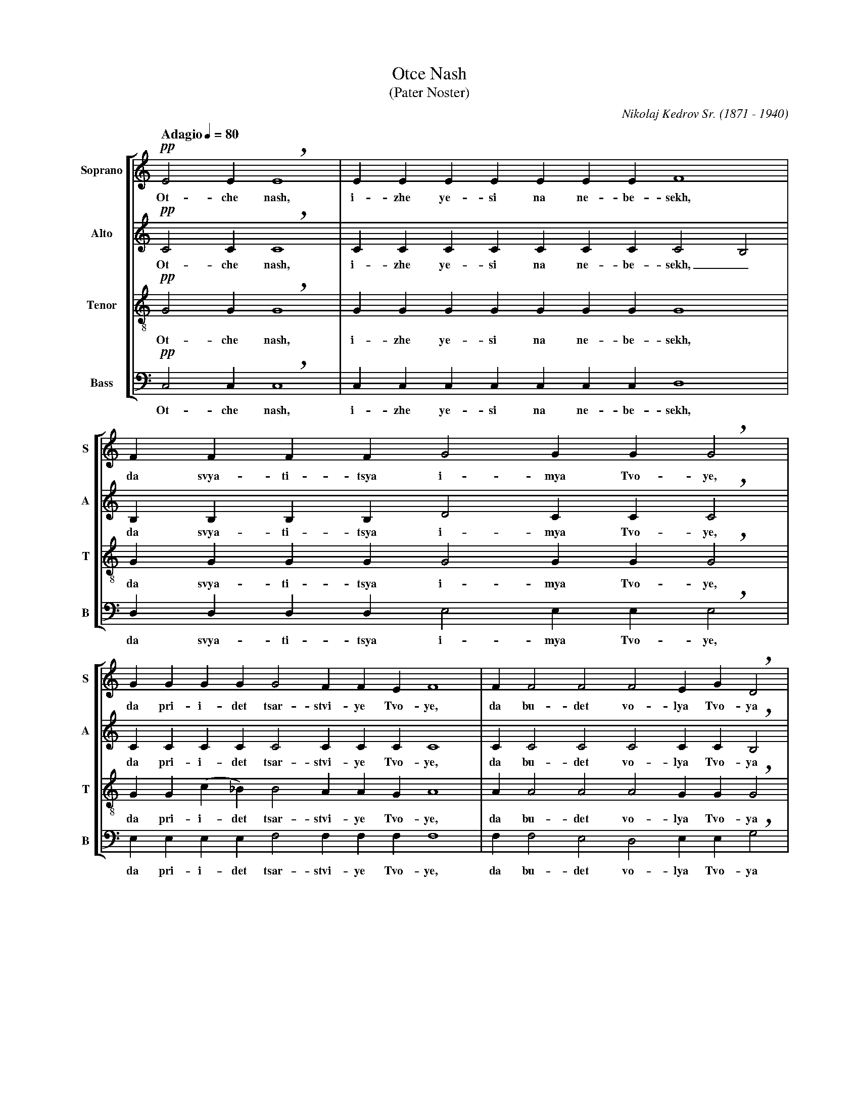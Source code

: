 %abc-2.1
%
% Otche_Nash.abc    -*- abc -*-
%
% Written for abcm2ps and abc2midi:
% http://abcplus.sourceforge.net
% Tested with abcm2ps-8.12.3 and abcMIDI-2016.07.20
%
% Edited by Guido Gonzato <guido dot gonzato at gmail dot com>
% September 15, 2016
%
% To typeset this file:
%       abcm2ps -O= -c Otche_Nash.abc
% To make a MIDI file:
%       abc2midi Otche_Nash.abc

%%format choral
%%pagescale      0.85

X: 1
T: Otce Nash
T: (Pater Noster)
C: Nikolaj Kedrov Sr. (1871 - 1940)
M: none
L: 1/4
Q: "Adagio" 1/4=80
%%score [S | A | T | B]
%%MIDI program 1 53 % voice ooh
%%MIDI program 2 53
%%MIDI program 3 53
%%MIDI program 4 53
V: S clef=treble   name="Soprano" sname="S"
V: A clef=treble   name="Alto"    sname="A"
V: T clef=treble-8 name="Tenor"   sname="T"
V: B clef=bass     name="Bass"    sname="B"
U: h=!breath!
Z: Transliteration as in this video:
Z: https://www.youtube.com/watch?v=pdKbyQtcsHc
K: C
%
% 1 - 2
%
[V: S] !pp!E2 E hE4   |EEEEEEE F4    |
w: Ot- che nash, i- zhe ye- si na ne- be- sekh,
[V: A] !pp!C2 C hC4   |CCCCCCC C2 B,2|
w: Ot- che nash, i- zhe ye- si na ne- be- sekh,_
[V: T] !pp!G2 G hG4   |GGGGGGG G4    |
w: Ot- che nash, i- zhe ye- si na ne- be- sekh,
[V: B] !pp!C,2 C, hC,4|C,C,C,C,C,C,C, D,4|
w: Ot- che nash, i- zhe ye- si na ne- be- sekh,
%
% 3
%
[V: S] FFFF G2 GG hG2    |
w: da svya- ti- tsya i- mya Tvo- ye,
[V: A] B,B,B,B, D2 CC hC2|
w: da svya- ti- tsya i- mya Tvo- ye,
[V: T] GGGG G2 GG hG2    |
w: da svya- ti- tsya i- mya Tvo- ye,
[V: B] D,D,D,D, E,2 E,E, hE,2| 
w: da svya- ti- tsya i- mya Tvo- ye,
%
% 4 - 5
%
[V: S] GGGG G2 FFE F4         |F F2 F2 F2 EG hD2 |
w: da pri-i-det tsar-stvi-ye Tvo-ye, da bu-det vo-lya Tvo-ya
[V: A] CCCC C2 CCC C4         |C C2 C2 C2 CC hB,2|
w: da pri-i-det tsar-stvi-ye Tvo-ye, da bu-det vo-lya Tvo-ya
[V: T] GG(c_B) B2 AAG A4      |A A2 A2 A2 GG hG2 |
w: da pri-i-det tsar-stvi-ye Tvo-ye, da bu-det vo-lya Tvo-ya
[V: B] E,E,E,E, F,2 F,F,F, F,4|F, F,2 E,2 D,2 E,E, hG,2 |
w: da pri-i-det tsar-stvi-ye Tvo-ye, da bu-det vo-lya Tvo-ya
%
% 6
%
[V: S] D2 DDDE F2 E D2 C2 HD4   |
w: ya-ko na ne-be-si i na ze-mli.
[V: A] B,2 BBBC C2 C B,2 C2 HB,4|
w: ya-ko na ne-be-si i na ze-mli.
[V: T] G2 GGGG A2 G G2 A2 HG4   |
w: ya-ko na ne-be-si i na ze-mli.
[V: B] G,2 G,G,G,E, D,2 E, G,2 A,2 HG,4|
w: ya-ko na ne-be-si i na ze-mli.
%
% 7
%
[V: S] !pp!E2 EEEE F2 F F2  |
w: Khleb nash na-sushch-ni dazhd nam dnes
[V: A] !pp!C2 CCCC C2 B, B,2|
w: Khleb nash na-sushch-ni dazhd nam dnes
[V: T] !pp!G2 GGGG G2 G G2  |
w: Khleb nash na-sushch-ni dazhd nam dnes
[V: B] !pp!C,2 C,C,C,C, D,2 D, D,2|
w: Khleb nash na-sushch-ni dazhd nam dnes
%
% 8
%
[V: S] FF G2 GGGG G2 F2   |
w: i o-sta-vi nam do-lgi na-sha,
[V: A] B, B, D2 CCCC C2 C2|
w: i o-sta-vi nam do-lgi na-sha,
[V: T] GG G2 GGc_B B2 A2  |
w: i o-sta-vi nam do-lgi na-sha,
[V: B] D,D, E,2 E,E,E,E, F,2 (F,E,)|
w: i o-sta-vi nam do-lgi na-sha,_
%
% 9 - 10
%
[V: S] F2 FEG hD2 DE F2        |FFF (E2 C) (D2 C2) D4    |
w: ya-ko-zhe i myi o-sta-vlya-yem dol-zhni-kom_ na - shim,
[V: A] C2 CCC hB,2 B,C C2      |CCC (C2 A,) (B,2 A,2) B,4|
w: ya-ko-zhe i myi o-sta-vlya-yem dol-zhni-kom_ na - shim,
[V: T] A2 GGG hG2 GG A2        |AAA G3 (G2 E2) G4        |
w: ya-ko-zhe i myi o-sta-vlya-yem dol-zhni-kom na - shim,
[V: B] D,2 D,E,E, hG,2 G,E, D,2|D,D,D, E,3 G,4 G,4       |
w: ya-ko-zhe i myi o-sta-vlya-yem dol-zhni-kom na-shim,
%
% 11
%
[V: S] z EEE (E2 G2) ccBA G2 F2 E2 |
w: i ne vve-di_ nas vo i-sku-she-ni-ye,
[V: A] z CCC E4 EEEF (GC) (CB,) C2 |
w: i ne vve-di_ * nas vo i-sku-she-ni-ye,
[V: T] z GGG c4 cccc (cG) G2 G2    |
w: i ne vve-di_ nas vo i-sku-she-ni-ye,
[V: B] z C,C,C, (C2 B,2) A,A,G,F, E,2 D,2 C,2|
w: i ne vve-di_ nas vo i-sku-she-ni-ye,
%
% 12 - 14
%
[V: S] !pp!DD G2 D G2|CD E4 E4 E4       |E2 E4 |]
w: no i-zba-vi nas ot lu-ka va-go. A-min!
[V: A] !pp!CC C2 C C2|CC (C2 A,2) B,4 C4|B,2 C4|]
w: no i-zba-vi nas ot lu-ka_ va-go. A-min!
[V: T] !pp!AA G2 A G2|AA (G2 E2) G4 G4  |G2 G4 |]
w: no i-zba-vi nas ot lu-ka_ va-go. A-min!
[V: B] !pp!F,F, E,2 F, E,2|F,F, C,4 G,4 C,4|G,,2 C,,4 |]
w: no i-zba-vi nas ot lu-ka va-go. A-min!
%
% End of file Otche_Nash.abc
